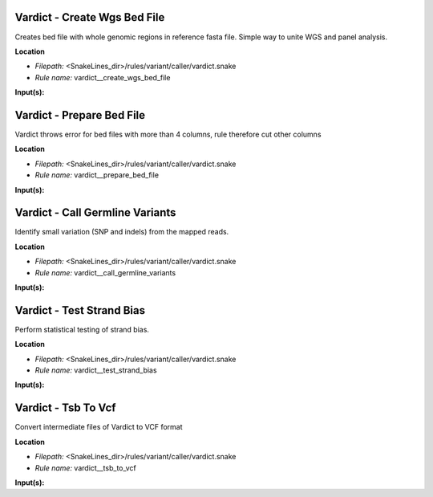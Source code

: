 Vardict - Create Wgs Bed File
---------------------------------

Creates bed file with whole genomic regions in reference fasta file. Simple way to unite WGS and panel analysis.

**Location**

- *Filepath:* <SnakeLines_dir>/rules/variant/caller/vardict.snake
- *Rule name:* vardict__create_wgs_bed_file

**Input(s):**

Vardict - Prepare Bed File
------------------------------

Vardict throws error for bed files with more than 4 columns, rule therefore cut other columns

**Location**

- *Filepath:* <SnakeLines_dir>/rules/variant/caller/vardict.snake
- *Rule name:* vardict__prepare_bed_file

**Input(s):**

Vardict - Call Germline Variants
------------------------------------

Identify small variation (SNP and indels) from the mapped reads.

**Location**

- *Filepath:* <SnakeLines_dir>/rules/variant/caller/vardict.snake
- *Rule name:* vardict__call_germline_variants

**Input(s):**

Vardict - Test Strand Bias
------------------------------

Perform statistical testing of strand bias.

**Location**

- *Filepath:* <SnakeLines_dir>/rules/variant/caller/vardict.snake
- *Rule name:* vardict__test_strand_bias

**Input(s):**

Vardict - Tsb To Vcf
------------------------

Convert intermediate files of Vardict to VCF format

**Location**

- *Filepath:* <SnakeLines_dir>/rules/variant/caller/vardict.snake
- *Rule name:* vardict__tsb_to_vcf

**Input(s):**

